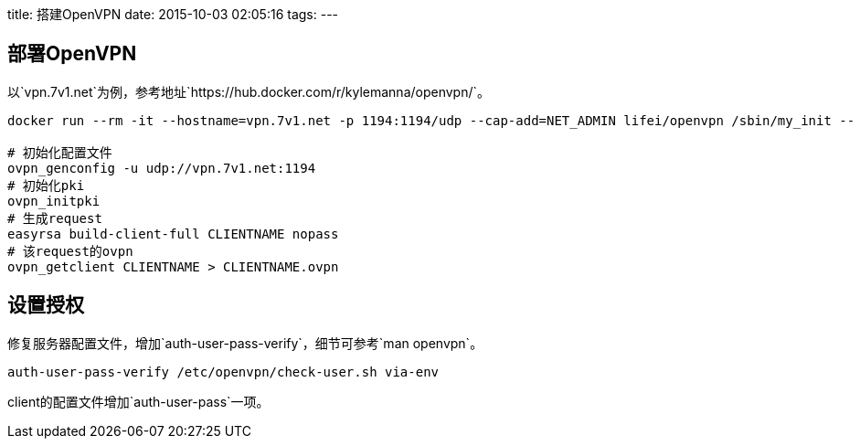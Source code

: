 title: 搭建OpenVPN
date: 2015-10-03 02:05:16
tags:
---

== 部署OpenVPN

以`vpn.7v1.net`为例，参考地址`https://hub.docker.com/r/kylemanna/openvpn/`。

[source, bash]
----
docker run --rm -it --hostname=vpn.7v1.net -p 1194:1194/udp --cap-add=NET_ADMIN lifei/openvpn /sbin/my_init -- bash

# 初始化配置文件
ovpn_genconfig -u udp://vpn.7v1.net:1194
# 初始化pki
ovpn_initpki
# 生成request
easyrsa build-client-full CLIENTNAME nopass
# 该request的ovpn
ovpn_getclient CLIENTNAME > CLIENTNAME.ovpn
----

== 设置授权

修复服务器配置文件，增加`auth-user-pass-verify`，细节可参考`man openvpn`。

----
auth-user-pass-verify /etc/openvpn/check-user.sh via-env
----

client的配置文件增加`auth-user-pass`一项。

